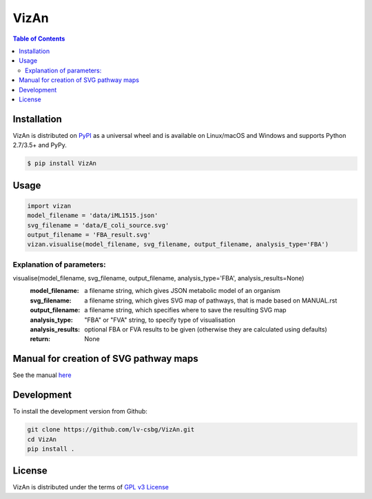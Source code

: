 VizAn
=====


.. contents:: **Table of Contents**
    :backlinks: none

Installation
------------

VizAn is distributed on `PyPI <https://pypi.org>`_ as a universal
wheel and is available on Linux/macOS and Windows and supports
Python 2.7/3.5+ and PyPy.

.. code-block:: bash

    $ pip install VizAn

Usage
-------------

.. code-block:: python

    import vizan
    model_filename = 'data/iML1515.json'
    svg_filename = 'data/E_coli_source.svg'
    output_filename = 'FBA_result.svg'
    vizan.visualise(model_filename, svg_filename, output_filename, analysis_type='FBA')

Explanation of parameters:
__________________________

visualise(model_filename, svg_filename, output_filename, analysis_type='FBA', analysis_results=None)
    :model_filename: a filename string, which gives JSON metabolic model of an organism
    :svg_filename: a filename string, which gives SVG map of pathways, that is made based on MANUAL.rst
    :output_filename: a filename string, which specifies where to save the resulting SVG map
    :analysis_type: "FBA" or "FVA" string, to specify type of visualisation
    :analysis_results: optional FBA or FVA results to be given (otherwise they are calculated using defaults)
    :return: None

Manual for creation of SVG pathway maps
---------------------------------------

See the manual `here <docs/MANUAL.rst>`__

Development
-----------

To install the development version from Github:

.. code-block:: bash

    git clone https://github.com/lv-csbg/VizAn.git
    cd VizAn
    pip install .

License
-------

VizAn is distributed under the terms of `GPL v3 License <https://choosealicense.com/licenses/gpl-3.0/>`_

